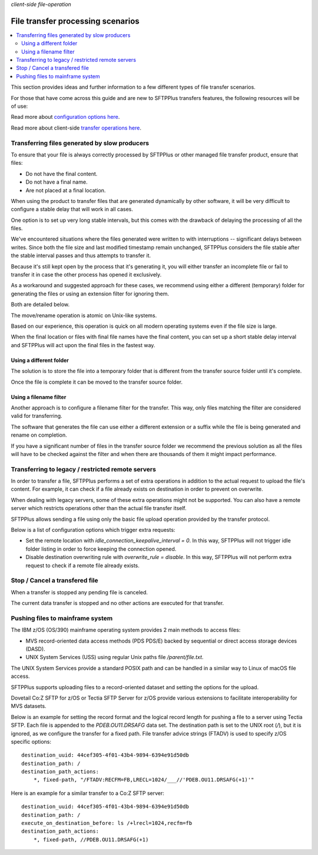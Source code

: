 .. container:: tags pull-left

    `client-side`
    `file-operation`


File transfer processing scenarios
##################################

..  contents:: :local:


This section provides ideas and further information to a few different
types of file transfer scenarios.

For those that have come across this guide and are new to SFTPPlus transfers
features, the following resources will be of use:

Read more about `configuration options here </configuration/transfers>`_.

Read more about client-side `transfer operations here </operation/transfers>`_.


Transferring files generated by slow producers
==============================================

To ensure that your file is always correctly processed by SFTPPlus or other
managed file transfer product, ensure that files:

* Do not have the final content.
* Do not have a final name.
* Are not placed at a final location.

When using the product to transfer files that are generated dynamically by
other software, it will be very difficult to configure a stable delay that
will work in all cases.

One option is to set up very long stable intervals, but this comes with the
drawback of delaying the processing of all the files.

We've encountered situations where the files generated were written to with
interruptions -- significant delays between writes.
Since both the file size and last modified timestamp remain unchanged,
SFTPPlus considers the file stable after the stable interval passes and thus
attempts to transfer it.

Because it's still kept open by the process that it's generating it, you will
either transfer an incomplete file or fail to transfer it in case the
other process has opened it exclusively.

As a workaround and suggested approach for these cases, we recommend using
either a different (temporary) folder for generating the files or using
an extension filter for ignoring them.

Both are detailed below.

The move/rename operation is atomic on Unix-like systems.

Based on our experience, this operation is quick on all modern operating
systems even if the file size is large.

When the final location or files with final file names have the final content,
you can set up a short stable delay interval and SFTPPlus will act upon the
final files in the fastest way.


Using a different folder
------------------------

The solution is to store the file into a temporary folder that is different
from the transfer source folder until it's complete.

Once the file is complete it can be moved to the transfer source folder.


Using a filename filter
-----------------------

Another approach is to configure a filename filter for the transfer.
This way, only files matching the filter are considered valid for transferring.

The software that generates the file can use either a different extension or
a suffix while the file is being generated and rename on completion.

If you have a significant number of files in the transfer source folder we
recommend the previous solution as all the files will have to be checked
against the filter and when there are thousands of them it might impact
performance.


Transferring to legacy / restricted remote servers
==================================================

In order to transfer a file, SFTPPlus performs a set of extra operations
in addition to the actual request to upload the file's content.
For example, it can check if a file already exists on destination in order to
prevent on overwrite.

When dealing with legacy servers, some of these extra operations might not
be supported.
You can also have a remote server which restricts operations other than
the actual file transfer itself.

SFTPPlus allows sending a file using only the basic file upload operation
provided by the transfer protocol.

Below is a list of configuration options which trigger extra requests:

* Set the remote location with `idle_connection_keepalive_interval = 0`.
  In this way, SFTPPlus will not trigger idle folder listing in order to
  force keeping the connection opened.

* Disable destination overwriting rule with `overwrite_rule = disable`.
  In this way, SFTPPlus will not perform extra request to check if a remote
  file already exists.


Stop / Cancel a transfered file
===============================

When a transfer is stopped any pending file is canceled.

The current data transfer is stopped and no other actions are executed for
that transfer.


Pushing files to mainframe system
=================================

The IBM z/OS (OS/390) mainframe operating system provides 2 main methods
to access files:

* MVS record-oriented data access methods (PDS PDS/E) backed by sequential
  or direct access storage devices (DASD).
* UNIX System Services (USS) using regular Unix paths file `/parent/file.txt`.

The UNIX System Services provide a standard POSIX path and can be handled in
a similar way to Linux of macOS file access.

SFTPPlus supports uploading files to a record-oriented dataset and setting the
options for the upload.

Dovetail Co:Z SFTP for z/OS or Tectia SFTP Server for z/OS provide various
extensions to facilitate interoperability for MVS datasets.

Below is an example for setting the record format and the logical record length
for pushing a file to a server using Tectia SFTP.
Each file is appended to the `PDEB.OU11.DRSAFG` data set.
The destination path is set to the UNIX root (`/`), but it is ignored, as we
configure the transfer for a fixed path.
File transfer advice strings (FTADV) is used to specify z/OS specific options::

    destination_uuid: 44cef305-4f01-43b4-9894-6394e91d50db
    destination_path: /
    destination_path_actions:
        *, fixed-path, "/FTADV:RECFM=FB,LRECL=1024/___//'PDEB.OU11.DRSAFG(+1)'"

Here is an example for a similar transfer to a Co:Z SFTP server::

    destination_uuid: 44cef305-4f01-43b4-9894-6394e91d50db
    destination_path: /
    execute_on_destination_before: ls /+lrecl=1024,recfm=fb
    destination_path_actions:
        *, fixed-path, //PDEB.OU11.DRSAFG(+1)
